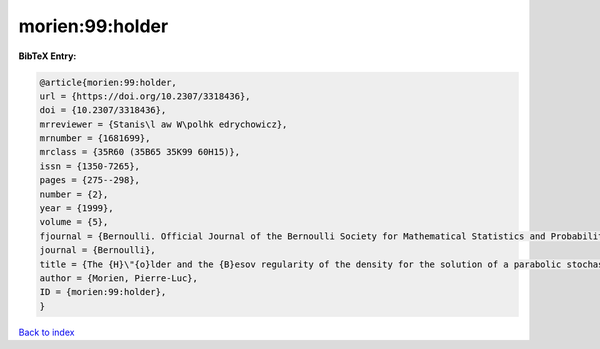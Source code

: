 morien:99:holder
================

.. :cite:t:`morien:99:holder`

.. bibliography:: ../../All.bib

**BibTeX Entry:**

.. code-block:: bibtex

   @article{morien:99:holder,
   url = {https://doi.org/10.2307/3318436},
   doi = {10.2307/3318436},
   mrreviewer = {Stanis\l aw W\polhk edrychowicz},
   mrnumber = {1681699},
   mrclass = {35R60 (35B65 35K99 60H15)},
   issn = {1350-7265},
   pages = {275--298},
   number = {2},
   year = {1999},
   volume = {5},
   fjournal = {Bernoulli. Official Journal of the Bernoulli Society for Mathematical Statistics and Probability},
   journal = {Bernoulli},
   title = {The {H}\"{o}lder and the {B}esov regularity of the density for the solution of a parabolic stochastic partial differential equation},
   author = {Morien, Pierre-Luc},
   ID = {morien:99:holder},
   }

`Back to index <../index>`_
